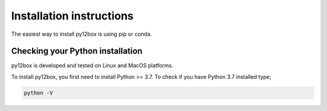 =========================
Installation instructions
=========================

The easiest way to install py12box is using pip or conda.

Checking your Python installation
=================================

py12box is developed and tested on Linux and MacOS platforms.

To install py12box, you first need to install Python >= 3.7. To check
if you have Python 3.7 installed type;

.. code-block:: bash

    python -V




